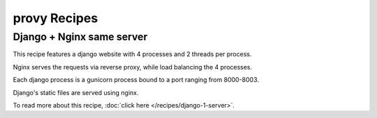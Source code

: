 provy Recipes
=============

Django + Nginx same server
--------------------------

.. image:: images/django-nginx-recipe.png

This recipe features a django website with 4 processes and 2 threads per process.

Nginx serves the requests via reverse proxy, while load balancing the 4 processes.

Each django process is a gunicorn process bound to a port ranging from 8000-8003.

Django's static files are served using nginx.

To read more about this recipe, :doc:`click here </recipes/django-1-server>`.